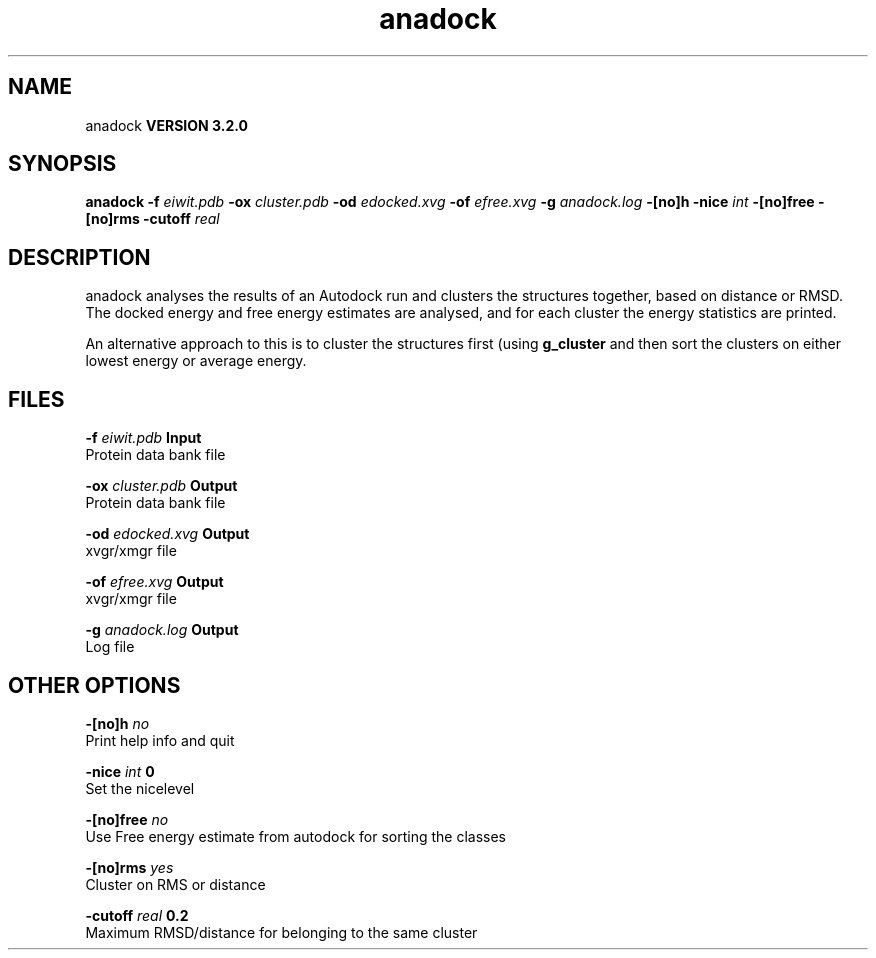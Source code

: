 .TH anadock 1 "Sun 25 Jan 2004"
.SH NAME
anadock
.B VERSION 3.2.0
.SH SYNOPSIS
\f3anadock\fP
.BI "-f" " eiwit.pdb "
.BI "-ox" " cluster.pdb "
.BI "-od" " edocked.xvg "
.BI "-of" " efree.xvg "
.BI "-g" " anadock.log "
.BI "-[no]h" ""
.BI "-nice" " int "
.BI "-[no]free" ""
.BI "-[no]rms" ""
.BI "-cutoff" " real "
.SH DESCRIPTION
anadock analyses the results of an Autodock run and clusters the
structures together, based on distance or RMSD. The docked energy
and free energy estimates are analysed, and for each cluster the
energy statistics are printed.


An alternative approach to this is to cluster the structures first
(using 
.B g_cluster
and then sort the clusters on either lowest
energy or average energy.
.SH FILES
.BI "-f" " eiwit.pdb" 
.B Input
 Protein data bank file 

.BI "-ox" " cluster.pdb" 
.B Output
 Protein data bank file 

.BI "-od" " edocked.xvg" 
.B Output
 xvgr/xmgr file 

.BI "-of" " efree.xvg" 
.B Output
 xvgr/xmgr file 

.BI "-g" " anadock.log" 
.B Output
 Log file 

.SH OTHER OPTIONS
.BI "-[no]h"  "    no"
 Print help info and quit

.BI "-nice"  " int" " 0" 
 Set the nicelevel

.BI "-[no]free"  "    no"
 Use Free energy estimate from autodock for sorting the classes

.BI "-[no]rms"  "   yes"
 Cluster on RMS or distance

.BI "-cutoff"  " real" "    0.2" 
 Maximum RMSD/distance for belonging to the same cluster

